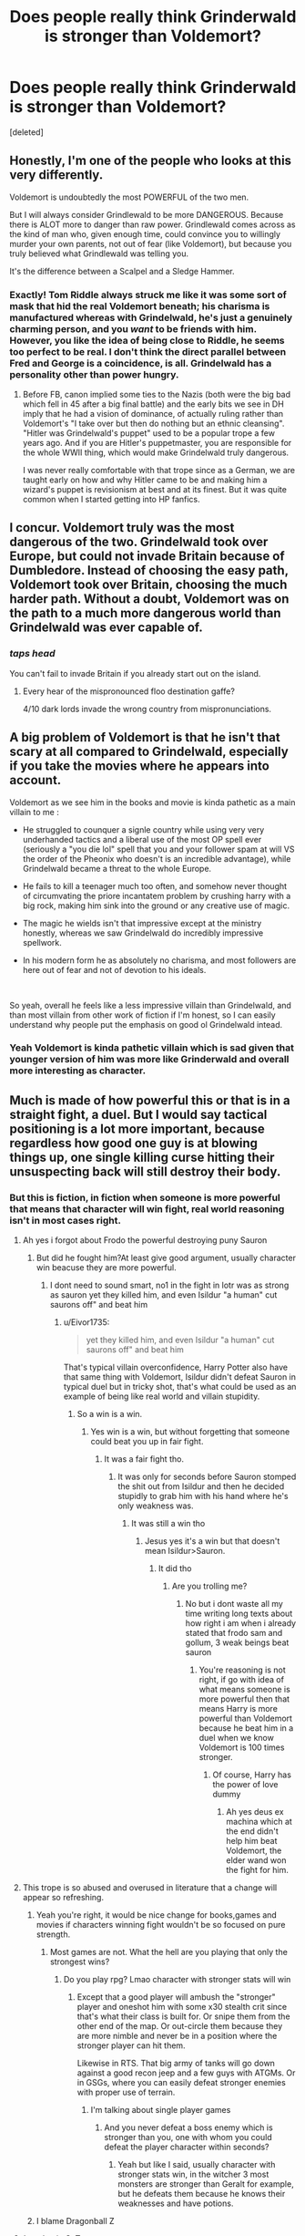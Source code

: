 #+TITLE: Does people really think Grinderwald is stronger than Voldemort?

* Does people really think Grinderwald is stronger than Voldemort?
:PROPERTIES:
:Score: 0
:DateUnix: 1597334919.0
:DateShort: 2020-Aug-13
:FlairText: Discussion
:END:
[deleted]


** Honestly, I'm one of the people who looks at this very differently.

Voldemort is undoubtedly the most POWERFUL of the two men.

But I will always consider Grindlewald to be more DANGEROUS. Because there is ALOT more to danger than raw power. Grindlewald comes across as the kind of man who, given enough time, could convince you to willingly murder your own parents, not out of fear (like Voldemort), but because you truly believed what Grindlewald was telling you.

It's the difference between a Scalpel and a Sledge Hammer.
:PROPERTIES:
:Author: -Wandering_Soul-
:Score: 9
:DateUnix: 1597338660.0
:DateShort: 2020-Aug-13
:END:

*** Exactly! Tom Riddle always struck me like it was some sort of mask that hid the real Voldemort beneath; his charisma is manufactured whereas with Grindelwald, he's just a genuinely charming person, and you /want/ to be friends with him. However, you like the idea of being close to Riddle, he seems too perfect to be real. I don't think the direct parallel between Fred and George is a coincidence, is all. Grindelwald has a personality other than power hungry.
:PROPERTIES:
:Score: 2
:DateUnix: 1597343372.0
:DateShort: 2020-Aug-13
:END:

**** Before FB, canon implied some ties to the Nazis (both were the big bad which fell in 45 after a big final battle) and the early bits we see in DH imply that he had a vision of dominance, of actually ruling rather than Voldemort's "I take over but then do nothing but an ethnic cleansing". "Hitler was Grindelwald's puppet" used to be a popular trope a few years ago. And if you are Hitler's puppetmaster, you are responsible for the whole WWII thing, which would make Grindelwald truly dangerous.

I was never really comfortable with that trope since as a German, we are taught early on how and why Hitler came to be and making him a wizard's puppet is revisionism at best and at its finest. But it was quite common when I started getting into HP fanfics.
:PROPERTIES:
:Author: Hellstrike
:Score: 0
:DateUnix: 1597352204.0
:DateShort: 2020-Aug-14
:END:


** I concur. Voldemort truly was the most dangerous of the two. Grindelwald took over Europe, but could not invade Britain because of Dumbledore. Instead of choosing the easy path, Voldemort took over Britain, choosing the much harder path. Without a doubt, Voldemort was on the path to a much more dangerous world than Grindelwald was ever capable of.
:PROPERTIES:
:Author: Impossible-Poetry
:Score: 3
:DateUnix: 1597343357.0
:DateShort: 2020-Aug-13
:END:

*** /taps head/

You can't fail to invade Britain if you already start out on the island.
:PROPERTIES:
:Author: Hellstrike
:Score: 1
:DateUnix: 1597352514.0
:DateShort: 2020-Aug-14
:END:

**** Every hear of the mispronounced floo destination gaffe?

4/10 dark lords invade the wrong country from mispronunciations.
:PROPERTIES:
:Author: Impossible-Poetry
:Score: 1
:DateUnix: 1597354249.0
:DateShort: 2020-Aug-14
:END:


** A big problem of Voldemort is that he isn't that scary at all compared to Grindelwald, especially if you take the movies where he appears into account.

Voldemort as we see him in the books and movie is kinda pathetic as a main villain to me :

- He struggled to counquer a signle country while using very very underhanded tactics and a liberal use of the most OP spell ever (seriously a "you die lol" spell that you and your follower spam at will VS the order of the Pheonix who doesn't is an incredible advantage), while Grindelwald became a threat to the whole Europe.

- He fails to kill a teenager much too often, and somehow never thought of circumvating the priore incantatem problem by crushing harry with a big rock, making him sink into the ground or any creative use of magic.

- The magic he wields isn't that impressive except at the ministry honestly, whereas we saw Grindelwald do incredibly impressive spellwork.

- In his modern form he as absolutely no charisma, and most followers are here out of fear and not of devotion to his ideals.

​

So yeah, overall he feels like a less impressive villain than Grindelwald, and than most villain from other work of fiction if I'm honest, so I can easily understand why people put the emphasis on good ol Grindelwald intead.
:PROPERTIES:
:Author: Laenthis
:Score: 2
:DateUnix: 1597350482.0
:DateShort: 2020-Aug-14
:END:

*** Yeah Voldemort is kinda pathetic villain which is sad given that younger version of him was more like Grinderwald and overall more interesting as character.
:PROPERTIES:
:Author: Eivor1735
:Score: 0
:DateUnix: 1597351055.0
:DateShort: 2020-Aug-14
:END:


** Much is made of how powerful this or that is in a straight fight, a duel. But I would say tactical positioning is a lot more important, because regardless how good one guy is at blowing things up, one single killing curse hitting their unsuspecting back will still destroy their body.
:PROPERTIES:
:Author: InquisitorCOC
:Score: 4
:DateUnix: 1597335819.0
:DateShort: 2020-Aug-13
:END:

*** But this is fiction, in fiction when someone is more powerful that means that character will win fight, real world reasoning isn't in most cases right.
:PROPERTIES:
:Author: Eivor1735
:Score: -1
:DateUnix: 1597335970.0
:DateShort: 2020-Aug-13
:END:

**** Ah yes i forgot about Frodo the powerful destroying puny Sauron
:PROPERTIES:
:Author: hungrybluefish
:Score: 3
:DateUnix: 1597338934.0
:DateShort: 2020-Aug-13
:END:

***** But did he fought him?At least give good argument, usually character win beacuse they are more powerful.
:PROPERTIES:
:Author: Eivor1735
:Score: -3
:DateUnix: 1597339399.0
:DateShort: 2020-Aug-13
:END:

****** I dont need to sound smart, no1 in the fight in lotr was as strong as sauron yet they killed him, and even Isildur "a human" cut saurons off" and beat him
:PROPERTIES:
:Author: hungrybluefish
:Score: 2
:DateUnix: 1597339536.0
:DateShort: 2020-Aug-13
:END:

******* u/Eivor1735:
#+begin_quote
  yet they killed him, and even Isildur "a human" cut saurons off" and beat him
#+end_quote

That's typical villain overconfidence, Harry Potter also have that same thing with Voldemort, Isildur didn't defeat Sauron in typical duel but in tricky shot, that's what could be used as an example of being like real world and villain stupidity.
:PROPERTIES:
:Author: Eivor1735
:Score: -1
:DateUnix: 1597339857.0
:DateShort: 2020-Aug-13
:END:

******** So a win is a win.
:PROPERTIES:
:Author: hungrybluefish
:Score: 4
:DateUnix: 1597339971.0
:DateShort: 2020-Aug-13
:END:

********* Yes win is a win, but without forgetting that someone could beat you up in fair fight.
:PROPERTIES:
:Author: Eivor1735
:Score: -1
:DateUnix: 1597340062.0
:DateShort: 2020-Aug-13
:END:

********** It was a fair fight tho.
:PROPERTIES:
:Author: hungrybluefish
:Score: 2
:DateUnix: 1597340099.0
:DateShort: 2020-Aug-13
:END:

*********** It was only for seconds before Sauron stomped the shit out from Isildur and then he decided stupidly to grab him with his hand where he's only weakness was.
:PROPERTIES:
:Author: Eivor1735
:Score: -2
:DateUnix: 1597340220.0
:DateShort: 2020-Aug-13
:END:

************ It was still a win tho
:PROPERTIES:
:Author: hungrybluefish
:Score: 1
:DateUnix: 1597340321.0
:DateShort: 2020-Aug-13
:END:

************* Jesus yes it's a win but that doesn't mean Isildur>Sauron.
:PROPERTIES:
:Author: Eivor1735
:Score: 0
:DateUnix: 1597340373.0
:DateShort: 2020-Aug-13
:END:

************** It did tho
:PROPERTIES:
:Author: hungrybluefish
:Score: 0
:DateUnix: 1597340401.0
:DateShort: 2020-Aug-13
:END:

*************** Are you trolling me?
:PROPERTIES:
:Author: Eivor1735
:Score: 1
:DateUnix: 1597340429.0
:DateShort: 2020-Aug-13
:END:

**************** No but i dont waste all my time writing long texts about how right i am when i already stated that frodo sam and gollum, 3 weak beings beat sauron
:PROPERTIES:
:Author: hungrybluefish
:Score: 0
:DateUnix: 1597340522.0
:DateShort: 2020-Aug-13
:END:

***************** You're reasoning is not right, if go with idea of what means someone is more powerful then that means Harry is more powerful than Voldemort because he beat him in a duel when we know Voldemort is 100 times stronger.
:PROPERTIES:
:Author: Eivor1735
:Score: 0
:DateUnix: 1597340669.0
:DateShort: 2020-Aug-13
:END:

****************** Of course, Harry has the power of love dummy
:PROPERTIES:
:Author: hungrybluefish
:Score: 1
:DateUnix: 1597340788.0
:DateShort: 2020-Aug-13
:END:

******************* Ah yes deus ex machina which at the end didn't help him beat Voldemort, the elder wand won the fight for him.
:PROPERTIES:
:Author: Eivor1735
:Score: 0
:DateUnix: 1597341060.0
:DateShort: 2020-Aug-13
:END:


**** This trope is so abused and overused in literature that a change will appear so refreshing.
:PROPERTIES:
:Author: InquisitorCOC
:Score: 2
:DateUnix: 1597337119.0
:DateShort: 2020-Aug-13
:END:

***** Yeah you're right, it would be nice change for books,games and movies if characters winning fight wouldn't be so focused on pure strength.
:PROPERTIES:
:Author: Eivor1735
:Score: 0
:DateUnix: 1597338454.0
:DateShort: 2020-Aug-13
:END:

****** Most games are not. What the hell are you playing that only the strongest wins?
:PROPERTIES:
:Author: Hellstrike
:Score: 1
:DateUnix: 1597352440.0
:DateShort: 2020-Aug-14
:END:

******* Do you play rpg? Lmao character with stronger stats will win
:PROPERTIES:
:Author: Eivor1735
:Score: 1
:DateUnix: 1597352490.0
:DateShort: 2020-Aug-14
:END:

******** Except that a good player will ambush the "stronger" player and oneshot him with some x30 stealth crit since that's what their class is built for. Or snipe them from the other end of the map. Or out-circle them because they are more nimble and never be in a position where the stronger player can hit them.

Likewise in RTS. That big army of tanks will go down against a good recon jeep and a few guys with ATGMs. Or in GSGs, where you can easily defeat stronger enemies with proper use of terrain.
:PROPERTIES:
:Author: Hellstrike
:Score: 3
:DateUnix: 1597352863.0
:DateShort: 2020-Aug-14
:END:

********* I'm talking about single player games
:PROPERTIES:
:Author: Eivor1735
:Score: 1
:DateUnix: 1597352931.0
:DateShort: 2020-Aug-14
:END:

********** And you never defeat a boss enemy which is stronger than you, one with whom you could defeat the player character within seconds?
:PROPERTIES:
:Author: Hellstrike
:Score: 2
:DateUnix: 1597355003.0
:DateShort: 2020-Aug-14
:END:

*********** Yeah but like I said, usually character with stronger stats win, in the witcher 3 most monsters are stronger than Geralt for example, but he defeats them because he knows their weaknesses and have potions.
:PROPERTIES:
:Author: Eivor1735
:Score: 1
:DateUnix: 1597355216.0
:DateShort: 2020-Aug-14
:END:


***** I blame Dragonball Z
:PROPERTIES:
:Author: TE7
:Score: 0
:DateUnix: 1597337983.0
:DateShort: 2020-Aug-13
:END:


**** /Laughts in GoT/

Seriously though, even canon has Harry win despite being hopelessly outmatched in a fair fight. "The strongest always wins" might fit a cheap manga, but most fiction and most history does not have that conclusion (else the whole world would be pink).
:PROPERTIES:
:Author: Hellstrike
:Score: 1
:DateUnix: 1597352339.0
:DateShort: 2020-Aug-14
:END:
